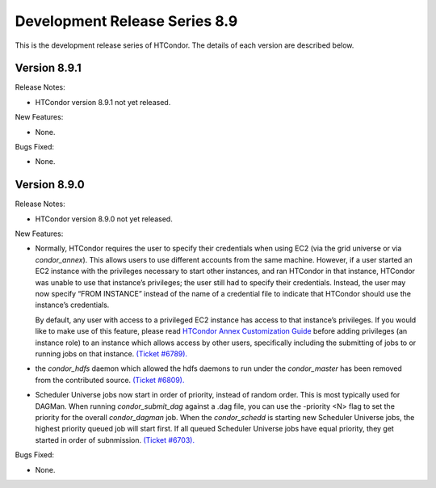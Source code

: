       

Development Release Series 8.9
==============================

This is the development release series of HTCondor. The details of each
version are described below.

Version 8.9.1
-------------

Release Notes:

-  HTCondor version 8.9.1 not yet released.

New Features:

-  None.

Bugs Fixed:

-  None.

Version 8.9.0
-------------

Release Notes:

-  HTCondor version 8.9.0 not yet released.

New Features:

-  Normally, HTCondor requires the user to specify their credentials
   when using EC2 (via the grid universe or via *condor\_annex*). This
   allows users to use different accounts from the same machine.
   However, if a user started an EC2 instance with the privileges
   necessary to start other instances, and ran HTCondor in that
   instance, HTCondor was unable to use that instance’s privileges; the
   user still had to specify their credentials. Instead, the user may
   now specify “FROM INSTANCE” instead of the name of a credential file
   to indicate that HTCondor should use the instance’s credentials.

   By default, any user with access to a privileged EC2 instance has
   access to that instance’s privileges. If you would like to make use
   of this feature, please read `HTCondor Annex Customization
   Guide <../cloud-computing/annex-customization-guide.html>`__ before
   adding privileges (an instance role) to an instance which allows
   access by other users, specifically including the submitting of jobs
   to or running jobs on that instance. `(Ticket
   #6789). <https://condor-wiki.cs.wisc.edu/index.cgi/tktview?tn=6789>`__

-  the *condor\_hdfs* daemon which allowed the hdfs daemons to run under
   the *condor\_master* has been removed from the contributed source.
   `(Ticket
   #6809). <https://condor-wiki.cs.wisc.edu/index.cgi/tktview?tn=6809>`__
-  Scheduler Universe jobs now start in order of priority, instead of
   random order. This is most typically used for DAGMan. When running
   *condor\_submit\_dag* against a .dag file, you can use the -priority
   <N> flag to set the priority for the overall *condor\_dagman* job.
   When the *condor\_schedd* is starting new Scheduler Universe jobs,
   the highest priority queued job will start first. If all queued
   Scheduler Universe jobs have equal priority, they get started in
   order of subnmission. `(Ticket
   #6703). <https://condor-wiki.cs.wisc.edu/index.cgi/tktview?tn=6703>`__

Bugs Fixed:

-  None.

      
